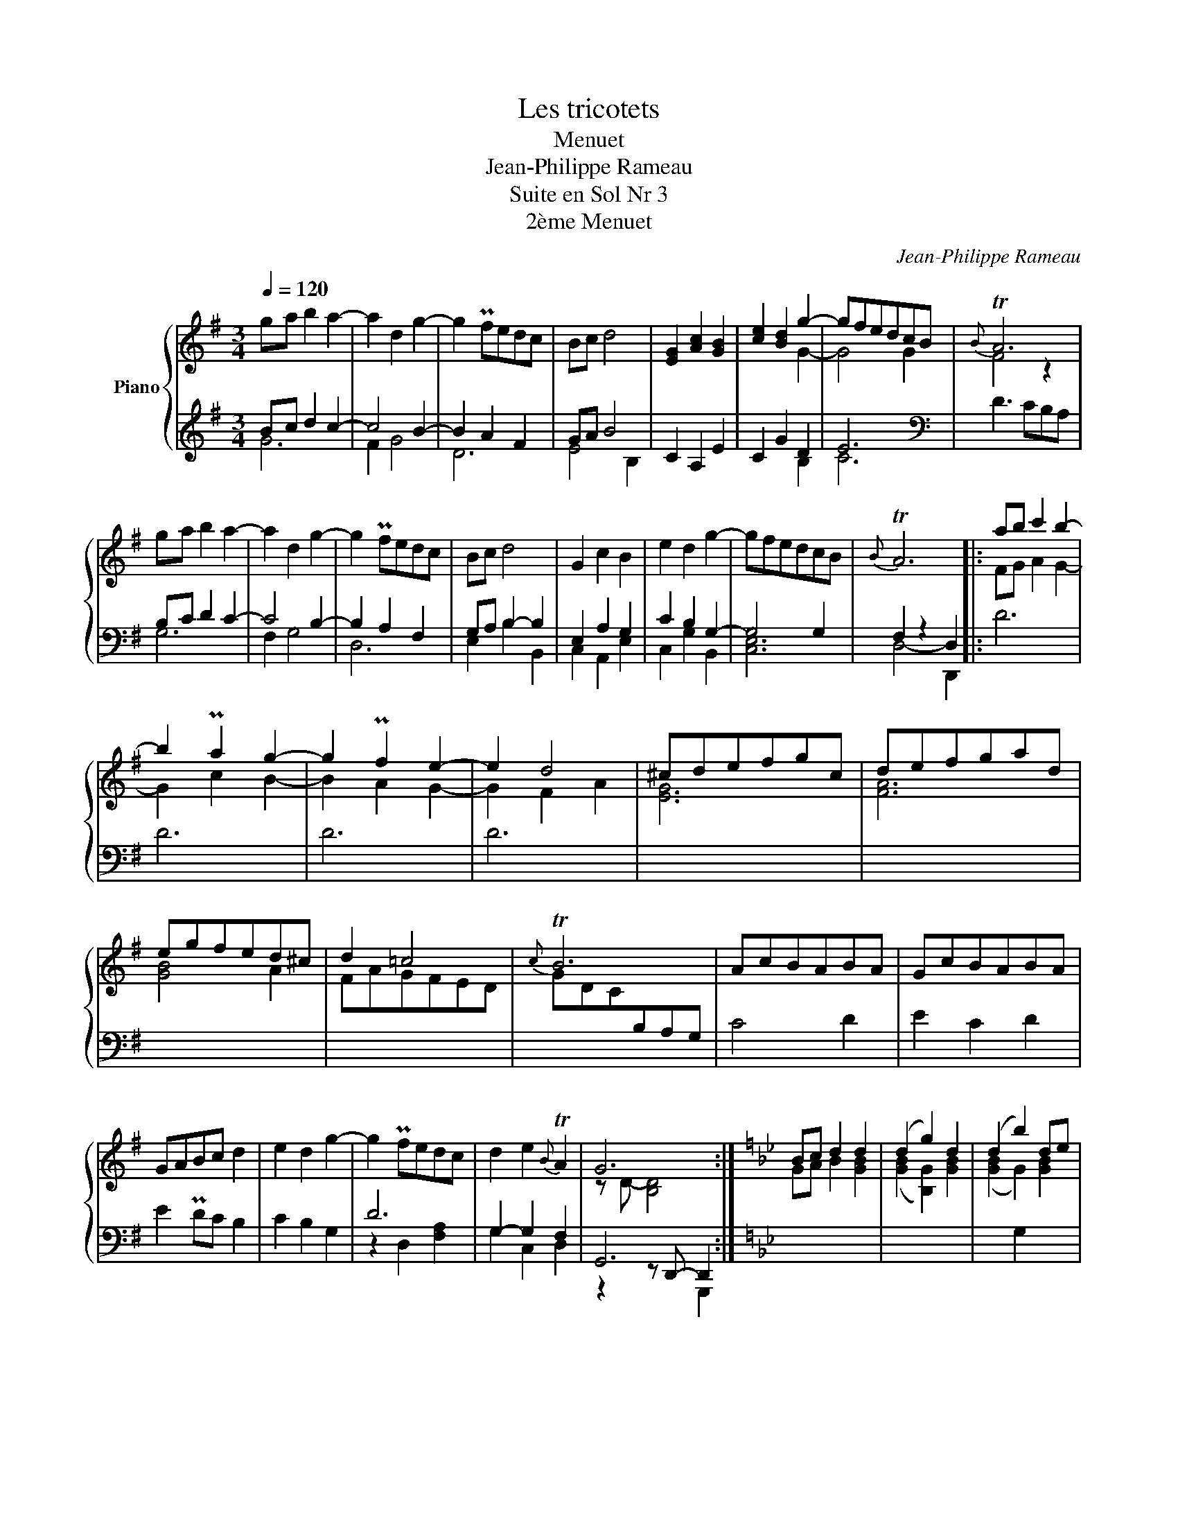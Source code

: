 X:1
T:Les tricotets
T:Menuet
T:Jean-Philippe Rameau
T:Suite en Sol Nr 3
T:2ème Menuet
C:Jean-Philippe Rameau
%%score { ( 1 4 ) | ( 2 3 5 ) }
L:1/8
Q:1/4=120
M:3/4
K:G
V:1 treble nm="Piano"
V:4 treble 
V:2 treble 
V:3 treble 
V:5 treble 
V:1
 ga b2 a2- | a2 d2 g2- | g2 Pfedc | Bc d4 | [EG]2 [Ac]2 [GB]2 | [ce]2 [Bd]2 g2- | gfedcB |{B} TA6 | %8
 ga b2 a2- | a2 d2 g2- | g2 Pfedc | Bc d4 | G2 c2 B2 | e2 d2 g2- | gfedcB |{B} TA6 |: ab c'2 b2- | %17
 b2 Pa2 g2- | g2 Pf2 e2- | e2 d4 | ^cdefgc | defgad | egfed^c | d2 =c4 |{c} TB6 | AcBABA | GcBABA | %27
 GABc d2 | e2 d2 g2- | g2 Pfedc | d2 e2{B} TA2 | G6 :|[K:Bb] Bc d2 d2 | (d2 g2) d2 | (d2 b2) de | %35
{d} (Tc3 =B c) z | ag^f=edc | Bc d4- | d2 PcBAG | ^F=E D4 | Bc d2 d2 | (d2 g2) d2 | (d2 b2) de | %43
{d} (Tc3 =B c) z | ag^f=edc | Bc d4- | d2 PcBAG | ^F=E D4 |: D=E ^F2 F2 | ^FG A2 A2 | AB c2 c2 | %51
 c6 | edcBAc | BAGABc | d=efd g2 |{g} T^f6 | ba g2 f2 | ed c2 B2 | AG ^F2 =E2 | D6 | =E^FGABG | %61
 A^FG=EFD | dG A2{G} T^F2 | G6 :| %64
V:2
 Bc d2 c2- | c4 B2- | B2 A2 F2 | GA B4 | C2 A,2 E2 | C2 G2 D2 | E6 |[K:bass] D3 CB,A, | %8
 B,C D2 C2- | C4 B,2- | B,2 A,2 F,2 | G,A, B,2- B,2 | E,2 A,2 G,2 | C2 B,2 G,2- | G,4 G,2 | %15
 F,2 z2 D,2 |: D6 | D6 | D6 | D6 | x6 | x6 | x6 | x6 |[I:staff -1] GDC[I:staff +1]B,A,G, | C4 D2 | %26
 E2 C2 D2 | E2 PDC B,2 | C2 B,2 G,2 | D6 | G,2- G,2 F,2 | G,,6 :|[K:Bb] x6 | x6 | x2 G,2 x2 | x6 | %36
 x6 | x6 | x6 | x2 z CPB,A, | G,A, B,2 B,2 | (B,2 G,2) B,2 | (B,2 G,2) B,2 | A,6 | A,6 | %45
 G,A, B,2 [D,G,]2 | G,4 E,2 | D,4 D,,2 |: z6 | x6 | D6 | A,4 z2 | z2 z2 [A,D]2 | D6- | D4 C2 | %55
 [A,D]4 D,,2 | x6 | x4 B,2 | A,G, ^F,2 =E,2 | D,6 | [=E,G,]6 | [D,^F,A,]6 | [D,G,]2 E,2 D,2 | %63
 G,,6 :| %64
V:3
 G6 | F2 G4 | D6 | E4 B,2 | x6 | x4 B,2 | C6 |[K:bass] x6 | G,6 | F,2 G,4 | D,6 | E,2 B,2 B,,2 | %12
 C,2 A,,2 E,2 | C,2 G,2 B,,2 | [C,E,]6 | D,4- D,,2 |: x6 | x6 | x6 | x6 | x6 | x6 | x6 | x6 | x6 | %25
 x6 | x6 | x6 | x6 | z2 D,2 [F,A,]2 | G,2 C,2 D,2 | z2 z D,,- D,,2 :|[K:Bb] x6 | x6 | x6 | x6 | %36
 x6 | x6 | x6 | x6 | x4 G,2 | G,2 B,,2 G,2 | G,2 G,,2 G,2 | G,6 | ^F,6 | x4 B,,2 | [C,E,]4 C,2 | %47
 z2 z2 x2 |: x6 | x6 | x6 | A,2- A,/C/[I:staff -1]E/^F/ x2 | x4[I:staff +1] ^F,2 | %53
 [G,B,]4 [G,B,]2 | [F,A,]4 [_E,G,]2 | D,4- D,2 | x6 | x6 | x6 | x6 | ^C,6 | =C,6 | B,,2 C,2 D,2 | %63
 z2 z D,, G,,,2 :| %64
V:4
 x6 | x6 | x6 | x6 | x6 | x4 G2- | G4 G2 | F4 z2 | x6 | x6 | x6 | x6 | x6 | x6 | x6 | x6 |: %16
 FG A2 G2- | G2 c2 B2- | B2 A2 G2- | G2 F2 A2 | [EG]6 | [FA]6 | [GB]4 A2 | FAGFED | x6 | x6 | x6 | %27
 x6 | x6 | x6 | x6 | z D- [B,D]4 :|[K:Bb] GA B2 [GB]2 | ([GB]2 [B,G]2) [GB]2 | ([GB]2 G2) [GB]2 | %35
 [GA]6 | [^FA]6 | GA B2[I:staff +1] [B,D]2 |[I:staff -1] [CE]4 [CE]2 | D2 x4 | x6 | x6 | x6 | x6 | %44
 x6 | x6 | x6 | x6 |: x6 | D=E ^F2 F2 | ^FG A2 A2 | c/A/^F/E/ x4 | x6 | x6 | x6 | x6 | BA G2 F2 | %57
 ED C2 x2 | x6 | x6 | x6 | x6 | x6 | z D- [B,D]4 :| %64
V:5
 x6 | x6 | x6 | x6 | x6 | x6 | x6 |[K:bass] x6 | x6 | x6 | x6 | x6 | x6 | x6 | x6 | x6 |: x6 | x6 | %18
 x6 | x6 | x6 | x6 | x6 | x6 | x6 | x6 | x6 | x6 | x6 | x6 | x6 | x4 G,,,2 :|[K:Bb] x6 | x6 | x6 | %35
 x6 | x6 | x6 | x6 | x6 | x6 | x6 | x6 | x6 | x6 | x6 | x6 | x6 |: x6 | x6 | x6 | x6 | x6 | x6 | %54
 x6 | x6 | x6 | x6 | x6 | x6 | x6 | x6 | x6 | x6 :| %64

